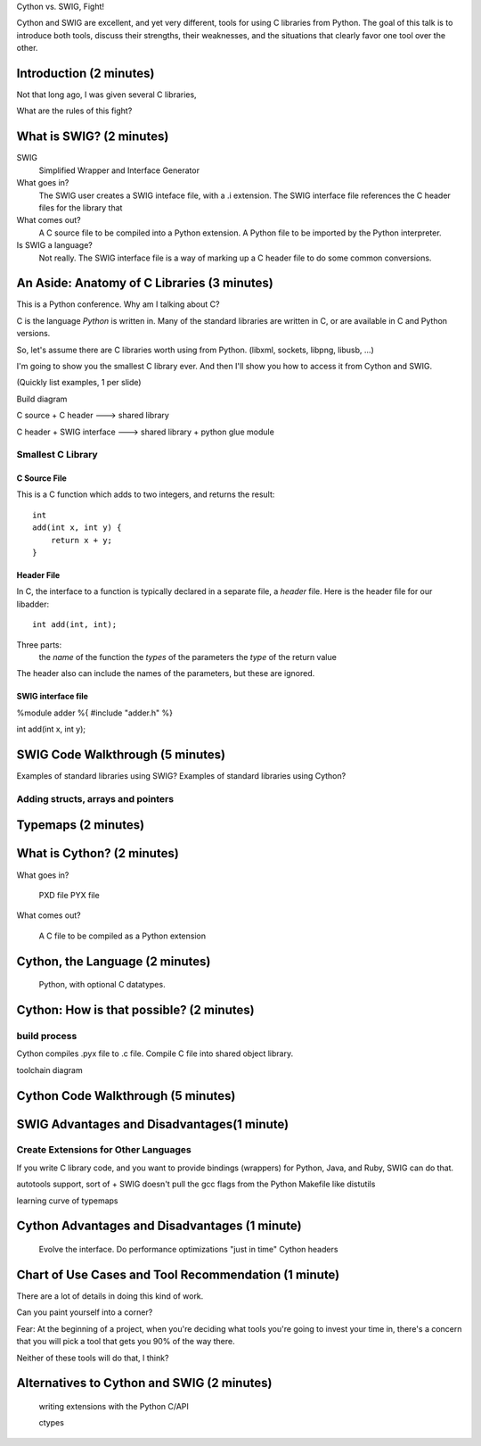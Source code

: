 Cython vs. SWIG, Fight!

Cython and SWIG are excellent, and yet very different, tools for using C libraries from Python. The goal of this talk is to introduce both tools, discuss their strengths, their weaknesses, and the situations that clearly favor one tool over the other.



Introduction (2 minutes)
========================

Not that long ago, I was given several C libraries, 

What are the rules of this fight?


What is SWIG? (2 minutes)
=========================

SWIG
    Simplified Wrapper and Interface Generator

What goes in?
    The SWIG user creates a SWIG inteface file, with a .i extension. The
    SWIG interface file references the C header files for the library
    that 

What comes out?
    A C source file to be compiled into a Python extension.
    A Python file to be imported by the Python interpreter.

Is SWIG a language?
    Not really. The SWIG interface file is a way of marking up a C
    header file to do some common conversions.

An Aside: Anatomy of C Libraries (3 minutes)
============================================

This is a Python conference. Why am I talking about C?

C is the language *Python* is written in. Many of the standard libraries
are written in C, or are available in C and Python versions.

So, let's assume there are C libraries worth using from Python.
(libxml, sockets, libpng, libusb, ...)

I'm going to show you the smallest C library ever. And then I'll show
you how to access it from Cython and SWIG.

(Quickly list examples, 1 per slide)

Build diagram

C source + C header ---> shared library

C header + SWIG interface ---> shared library + python glue module


Smallest C Library
------------------

C Source File
~~~~~~~~~~~~~

This is a C function which adds to two integers, and returns the
result::

    int
    add(int x, int y) {
        return x + y;
    }

Header File
~~~~~~~~~~~


In C, the interface to a function is typically declared in a separate file, a
*header* file. Here is the header file for our libadder::

    int add(int, int);

Three parts:
    the *name* of the function
    the *types* of the parameters
    the *type* of the return value

The header also can include the names of the parameters, but these are ignored.

SWIG interface file
~~~~~~~~~~~~~~~~~~~

%module adder
%{
#include "adder.h"
%}

int add(int x, int y);


SWIG Code Walkthrough (5 minutes)
=================================

Examples of standard libraries using SWIG?
Examples of standard libraries using Cython?

Adding structs, arrays and pointers
-----------------------------------

Typemaps (2 minutes)
====================

What is Cython? (2 minutes)
===========================

What goes in?
    
    PXD file    
    PYX file

What comes out?

    A C file to be compiled as a Python extension

Cython, the Language (2 minutes)
================================

    Python, with optional C datatypes.


Cython: How is that possible? (2 minutes)
=========================================

build process
-------------

Cython compiles .pyx file to .c file.
Compile C file into shared object library.


toolchain diagram

Cython Code Walkthrough (5 minutes)
===================================

SWIG Advantages and Disadvantages(1 minute)
===========================================

Create Extensions for Other Languages
-------------------------------------

If you write C library code, and you want to provide bindings (wrappers)
for Python, Java, and Ruby, SWIG can do that.

autotools support, sort of
+ SWIG doesn't pull the gcc flags from the Python Makefile like distutils
        
learning curve of typemaps

Cython Advantages and Disadvantages (1 minute)
==============================================

    Evolve the interface.
    Do performance optimizations "just in time"
    Cython headers

Chart of Use Cases and Tool Recommendation (1 minute)
=====================================================




There are a lot of details in doing this kind of work.


Can you paint yourself into a corner?

Fear: At the beginning of a project, when you're deciding what tools
you're going to invest your time in, there's a concern that you will
pick a tool that gets you 90% of the way there.

Neither of these tools will do that, I think?

Alternatives to Cython and SWIG (2 minutes)
===========================================

    writing extensions with the Python C/API

    ctypes
